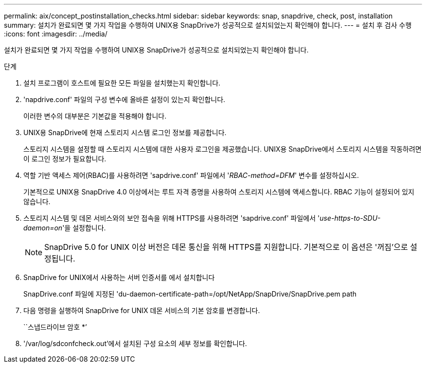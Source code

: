 ---
permalink: aix/concept_postinstallation_checks.html 
sidebar: sidebar 
keywords: snap, snapdrive, check, post, installation 
summary: 설치가 완료되면 몇 가지 작업을 수행하여 UNIX용 SnapDrive가 성공적으로 설치되었는지 확인해야 합니다. 
---
= 설치 후 검사 수행
:icons: font
:imagesdir: ../media/


[role="lead"]
설치가 완료되면 몇 가지 작업을 수행하여 UNIX용 SnapDrive가 성공적으로 설치되었는지 확인해야 합니다.

.단계
. 설치 프로그램이 호스트에 필요한 모든 파일을 설치했는지 확인합니다.
. 'napdrive.conf' 파일의 구성 변수에 올바른 설정이 있는지 확인합니다.
+
이러한 변수의 대부분은 기본값을 적용해야 합니다.

. UNIX용 SnapDrive에 현재 스토리지 시스템 로그인 정보를 제공합니다.
+
스토리지 시스템을 설정할 때 스토리지 시스템에 대한 사용자 로그인을 제공했습니다. UNIX용 SnapDrive에서 스토리지 시스템을 작동하려면 이 로그인 정보가 필요합니다.

. 역할 기반 액세스 제어(RBAC)를 사용하려면 'sapdrive.conf' 파일에서 '_RBAC-method=DFM_' 변수를 설정하십시오.
+
기본적으로 UNIX용 SnapDrive 4.0 이상에서는 루트 자격 증명을 사용하여 스토리지 시스템에 액세스합니다. RBAC 기능이 설정되어 있지 않습니다.

. 스토리지 시스템 및 데몬 서비스와의 보안 접속을 위해 HTTPS를 사용하려면 'sapdrive.conf' 파일에서 '_use-https-to-SDU-daemon=on_'을 설정합니다.
+

NOTE: SnapDrive 5.0 for UNIX 이상 버전은 데몬 통신을 위해 HTTPS를 지원합니다. 기본적으로 이 옵션은 '꺼짐'으로 설정됩니다.

. SnapDrive for UNIX에서 사용하는 서버 인증서를 에서 설치합니다
+
SnapDrive.conf 파일에 지정된 'du-daemon-certificate-path=/opt/NetApp/SnapDrive/SnapDrive.pem path

. 다음 명령을 실행하여 SnapDrive for UNIX 데몬 서비스의 기본 암호를 변경합니다.
+
``스냅드라이브 암호 *’

. '/var/log/sdconfcheck.out'에서 설치된 구성 요소의 세부 정보를 확인합니다.

